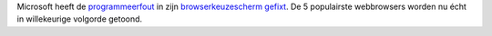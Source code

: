 .. title: Microsoft fix browserkeuzescherm
.. slug: node-120
.. date: 2010-03-09 12:27:37
.. tags: microsoft,overheid
.. link:
.. description: 
.. type: text

Microsoft heeft de `programmeerfout </node/116>`__ in zijn
`browserkeuzescherm <http://www.browserchoice.eu/BrowserChoice/browserchoice_nl.htm>`__
`gefixt <http://www.nuzakelijk.nl/e-business/2201277/microsoft-past-browserkeuzescherm.html>`__.
De 5 populairste webbrowsers worden nu écht in willekeurige volgorde
getoond.
